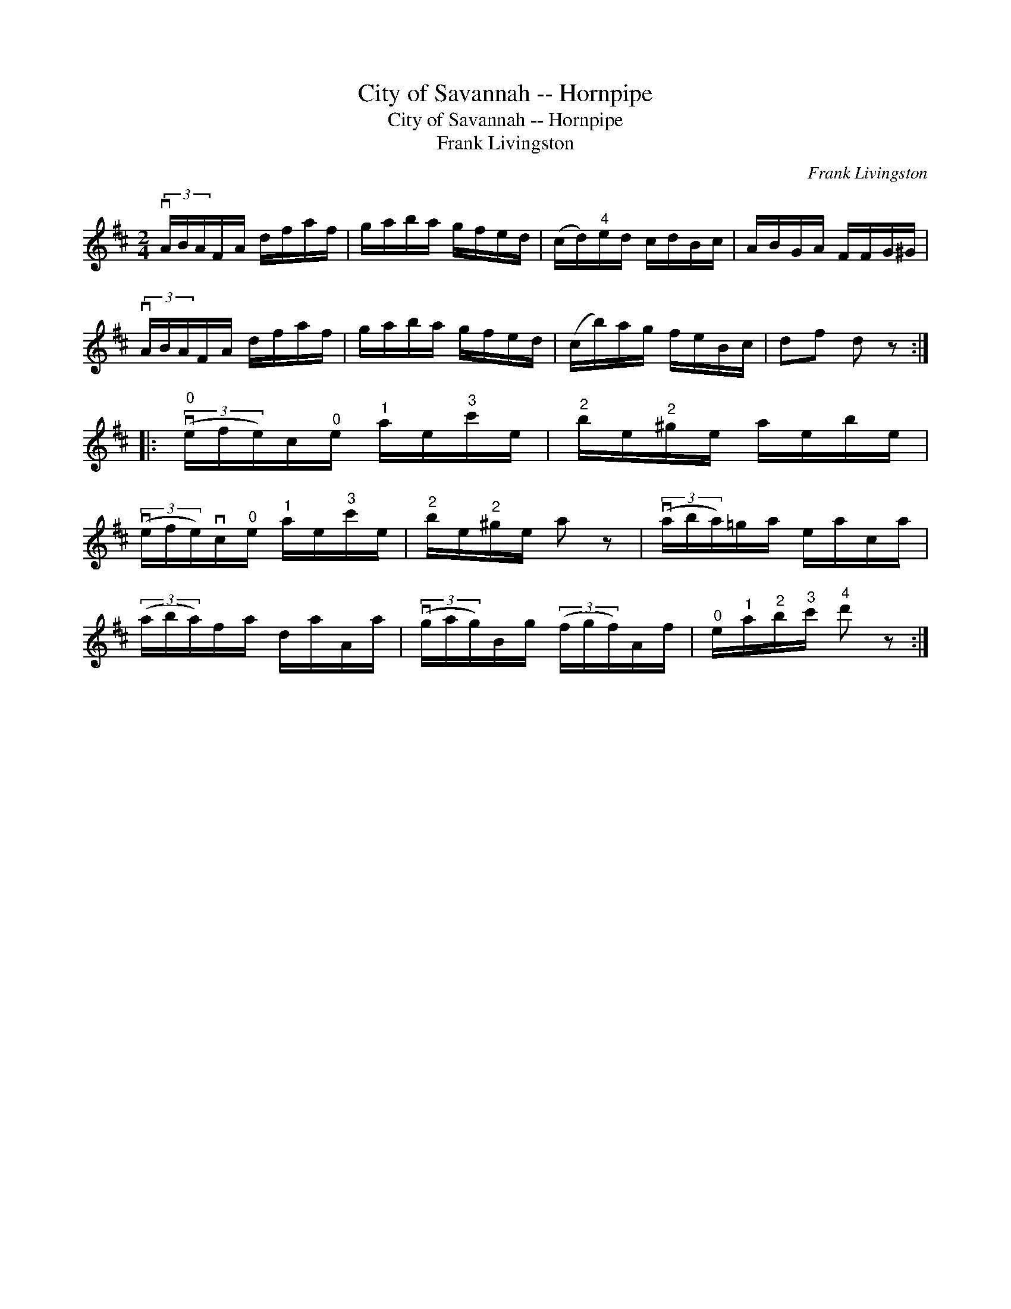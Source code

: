 X:1
T:City of Savannah -- Hornpipe
T:City of Savannah -- Hornpipe
T:Frank Livingston
C:Frank Livingston
L:1/8
M:2/4
K:D
V:1 treble 
V:1
 (3vA/B/A/F/A/ d/f/a/f/ | g/a/b/a/ g/f/e/d/ | (c/d/)"^4"e/d/ c/d/B/c/ | A/B/G/A/ F/F/G/^G/ | %4
 (3vA/B/A/F/A/ d/f/a/f/ | g/a/b/a/ g/f/e/d/ | (c/b/)a/g/ f/e/B/c/ | df d z :: %8
"^0" (3(ve/f/e/)c/"^0"e/"^1" a/e/"^3"c'/e/ |"^2" b/e/"^2"^g/e/ a/e/b/e/ | %10
 (3(ve/f/e/)vc/"^0"e/"^1" a/e/"^3"c'/e/ |"^2" b/e/"^2"^g/e/ a z | (3(va/b/a/)=g/a/ e/a/c/a/ | %13
 (3(a/b/a/)f/a/ d/a/A/a/ | (3(vg/a/g/)B/g/ (3(f/g/f/)A/f/ |"^0" e/"^1"a/"^2"b/"^3"c'/"^4" d' z :| %16

